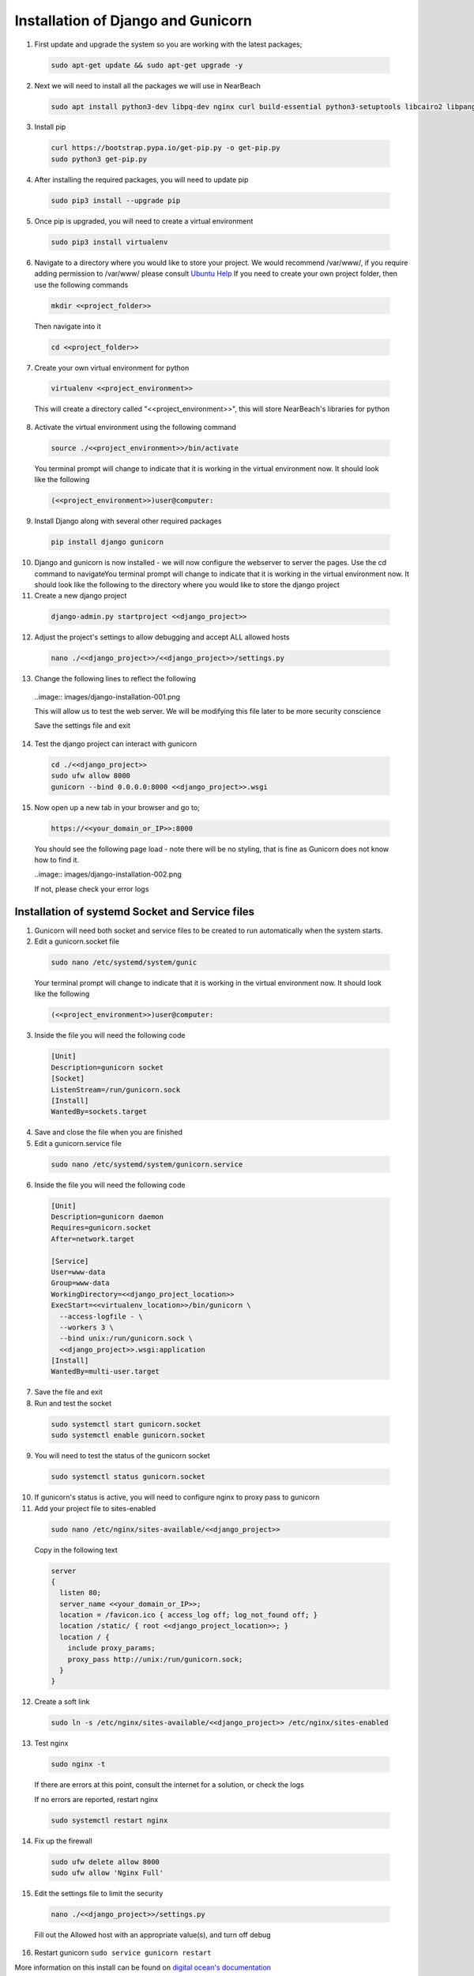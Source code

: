 .. _installation_of_django:

===================================
Installation of Django and Gunicorn
===================================


1. First update and upgrade the system so you are working with the latest packages;

  .. code-block:: bash

    sudo apt-get update && sudo apt-get upgrade -y


2. Next we will need to install all the packages we will use in NearBeach

  .. code-block:: bash

    sudo apt install python3-dev libpq-dev nginx curl build-essential python3-setuptools libcairo2 libpango-1.0-0 libpangocairo-1.0-0 libgdk-pixbuf2.0-0 libffi-dev shared-mime-info

3. Install pip

  .. code-block:: bash

    curl https://bootstrap.pypa.io/get-pip.py -o get-pip.py
    sudo python3 get-pip.py

4. After installing the required packages, you will need to update pip

  .. code-block:: bash

    sudo pip3 install --upgrade pip

5. Once pip is upgraded, you will need to create a virtual environment

  .. code-block:: bash

    sudo pip3 install virtualenv

6. Navigate to a directory where you would like to store your project. We would recommend /var/www/, if you require adding permission to /var/www/ please consult `Ubuntu Help <https://askubuntu.com/questions/19898/whats-the-simplest-way-to-edit-and-add-files-to-var-www#51337>`_ If you need to create your own project folder, then use the following commands

  .. code-block:: bash

    mkdir <<project_folder>>

  Then navigate into it

  .. code-block:: bash

    cd <<project_folder>>

7. Create your own virtual environment for python

  .. code-block:: bash

    virtualenv <<project_environment>>

  This will create a directory called "<<project_environment>>", this will store NearBeach's libraries for python

8. Activate the virtual environment using the following command

  .. code-block:: bash

    source ./<<project_environment>>/bin/activate

  You terminal prompt will change to indicate that it is working in the virtual environment now. It should look like the following

  .. code-block:: bash

    (<<project_environment>>)user@computer:

9. Install Django along with several other required packages

  .. code-block:: bash

    pip install django gunicorn

10. Django and gunicorn is now installed - we will now configure the webserver to server the pages. Use the cd command to navigateYou terminal prompt will change to indicate that it is working in the virtual environment now. It should look like the following to the directory where you would like to store the django project

11. Create a new django project

  .. code-block:: bash

    django-admin.py startproject <<django_project>>

12. Adjust the project's settings to allow debugging and accept ALL allowed hosts

  .. code-block:: bash

    nano ./<<django_project>>/<<django_project>>/settings.py

13. Change the following lines to reflect the following

  ..image:: images/django-installation-001.png

  This will allow us to test the web server. We will be modifying this file later to be more security conscience

  Save the settings file and exit

14. Test the django project can interact with gunicorn

  .. code-block:: bash

    cd ./<<django_project>>
    sudo ufw allow 8000
    gunicorn --bind 0.0.0.0:8000 <<django_project>>.wsgi

15. Now open up a new tab in your browser and go to;

  .. code-block:: bash

    https://<<your_domain_or_IP>>:8000

  You should see the following page load - note there will be no styling, that is fine as Gunicorn does not know how to find it.

  ..image:: images/django-installation-002.png

  If not, please check your error logs

------------------------------------------------
Installation of systemd Socket and Service files
------------------------------------------------

1. Gunicorn will need both socket and service files to be created to run automatically when the system starts.

2. Edit a gunicorn.socket file

  .. code-block:: bash

    sudo nano /etc/systemd/system/gunic

  Your terminal prompt will change to indicate that it is working in the virtual environment now. It should look like the following

  .. code-block:: bash

    (<<project_environment>>)user@computer:

3. Inside the file you will need the following code

  .. code-block:: bash

    [Unit]
    Description=gunicorn socket
    [Socket]
    ListenStream=/run/gunicorn.sock
    [Install]
    WantedBy=sockets.target

4. Save and close the file when you are finished

5. Edit a gunicorn.service file

  .. code-block:: bash

    sudo nano /etc/systemd/system/gunicorn.service

6. Inside the file you will need the following code

  .. code-block:: bash

    [Unit]
    Description=gunicorn daemon
    Requires=gunicorn.socket
    After=network.target

    [Service]
    User=www-data
    Group=www-data
    WorkingDirectory=<<django_project_location>>
    ExecStart=<<virtualenv_location>>/bin/gunicorn \
      --access-logfile - \
      --workers 3 \
      --bind unix:/run/gunicorn.sock \
      <<django_project>>.wsgi:application
    [Install]
    WantedBy=multi-user.target

7. Save the file and exit

8. Run and test the socket

  .. code-block:: bash

    sudo systemctl start gunicorn.socket
    sudo systemctl enable gunicorn.socket

9. You will need to test the status of the gunicorn socket

  .. code-block:: bash

    sudo systemctl status gunicorn.socket

10. If gunicorn's status is active, you will need to configure nginx to proxy pass to gunicorn

11. Add your project file to sites-enabled

  .. code-block:: bash

    sudo nano /etc/nginx/sites-available/<<django_project>>

  Copy in the following text

  .. code-block:: bash

    server
    {
      listen 80;
      server_name <<your_domain_or_IP>>;
      location = /favicon.ico { access_log off; log_not_found off; }
      location /static/ { root <<django_project_location>>; }
      location / {
        include proxy_params;
        proxy_pass http://unix:/run/gunicorn.sock;
      }
    }

12. Create a soft link

  .. code-block:: bash

    sudo ln -s /etc/nginx/sites-available/<<django_project>> /etc/nginx/sites-enabled

13. Test nginx

  .. code-block:: bash

    sudo nginx -t

  If there are errors at this point, consult the internet for a solution, or check the logs

  If no errors are reported, restart nginx

  .. code-block:: bash

    sudo systemctl restart nginx

14. Fix up the firewall

  .. code-block:: bash

    sudo ufw delete allow 8000
    sudo ufw allow 'Nginx Full'

15. Edit the settings file to limit the security

  .. code-block:: bash

    nano ./<<django_project>>/settings.py

  Fill out the Allowed host with an appropriate value(s), and turn off debug

16. Restart gunicorn ``sudo service gunicorn restart``

More information on this install can be found on `digital ocean's documentation <https://www.digitalocean.com/community/tutorials/how-to-set-up-django-with-postgres-nginx-and-gunicorn-on-ubuntu-18-04>`_

-----------------------
Installation of Certbot
-----------------------

Certbot is recommended by NearBeach to supply free certified SSL certificates.

1. Install certbox

  .. code-block:: bash

    sudo apt-get install python-certbot-nginx

2. Once installed, run certbot

  .. code-block:: bash

    sudo certbot --nginx

Follow the prompts to install certbot. This will enable https to your NearBeach site.


-------------------------
Installation of XSendFile
-------------------------

.. note::

    Nginx might require user to setup XSendFile, please see more information here - https://www.nginx.com/resources/wiki/start/topics/examples/xsendfile/